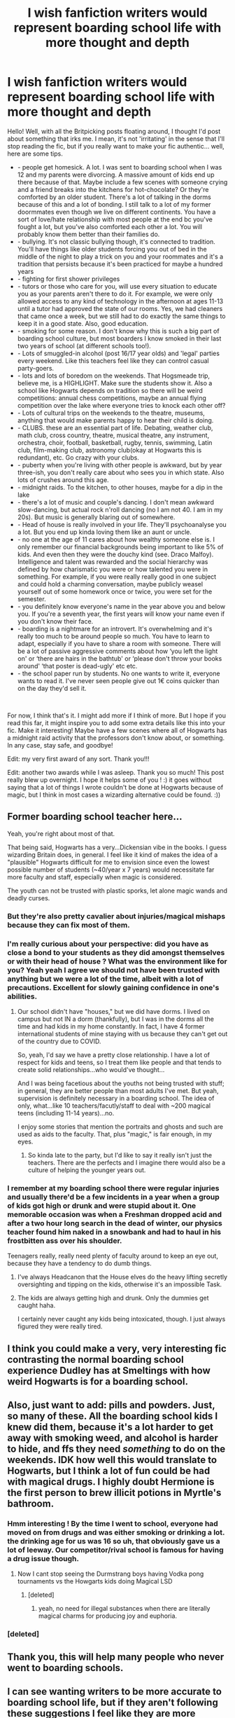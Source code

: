 #+TITLE: I wish fanfiction writers would represent boarding school life with more thought and depth

* I wish fanfiction writers would represent boarding school life with more thought and depth
:PROPERTIES:
:Author: S_pline
:Score: 1012
:DateUnix: 1593385003.0
:DateShort: 2020-Jun-29
:FlairText: Discussion
:END:
Hello! Well, with all the Britpicking posts floating around, I thought I'd post about something that irks me. I mean, it's not 'irritating' in the sense that I'll stop reading the fic, but if you really want to make your fic authentic... well, here are some tips.

- - people get homesick. A lot. I was sent to boarding school when I was 12 and my parents were divorcing. A massive amount of kids end up there because of that. Maybe include a few scenes with someone crying and a friend breaks into the kitchens for hot-chocolate? Or they're comforted by an older student. There's a lot of talking in the dorms because of this and a lot of bonding. I still talk to a lot of my former doormmates even though we live on different continents. You have a sort of love/hate relationship with most people at the end bc you've fought a lot, but you've also comforted each other a lot. You will probably know them better than their families do.
- - bullying. It's not classic bullying though, it's connected to tradition. You'll have things like older students forcing you out of bed in the middle of the night to play a trick on you and your roommates and it's a tradition that persists because it's been practiced for maybe a hundred years
- - fighting for first shower privileges
- - tutors or those who care for you, will use every situation to educate you as your parents aren't there to do it. For example, we were only allowed access to any kind of technology in the afternoon at ages 11-13 until a tutor had approved the state of our rooms. Yes, we had cleaners that came once a week, but we still had to do exactly the same things to keep it in a good state. Also, good education.
- - smoking for some reason. I don't know why this is such a big part of boarding school culture, but most boarders I know smoked in their last two years of school (at different schools too!).
- - Lots of smuggled-in alcohol (post 16/17 year olds) and 'legal' parties every weekend. Like this teachers feel like they can control casual party-goers.
- - lots and lots of boredom on the weekends. That Hogsmeade trip, believe me, is a HIGHLIGHT. Make sure the students show it. Also a school like Hogwarts depends on tradition so there will be weird competitions: annual chess competitions, maybe an annual flying competition over the lake where everyone tries to knock each other off?
- - Lots of cultural trips on the weekends to the theatre, museums, anything that would make parents happy to hear their child is doing.
- - CLUBS. these are an essential part of life. Debating, weather club, math club, cross country, theatre, musical theatre, any instrument, orchestra, choir, football, basketball, rugby, tennis, swimming, Latin club, film-making club, astronomy club(okay at Hogwarts this is redundant), etc. Go crazy with your clubs.
- - puberty when you're living with other people is awkward, but by year three-ish, you don't really care about who sees you in which state. Also lots of crushes around this age.
- - midnight raids. To the kitchen, to other houses, maybe for a dip in the lake
- - there's a lot of music and couple's dancing. I don't mean awkward slow-dancing, but actual rock n'roll dancing (no I am not 40. I am in my 20s). But music is generally blaring out of somewhere.
- - Head of house is really involved in your life. They'll psychoanalyse you a lot. But you end up kinda loving them like an aunt or uncle.
- - no one at the age of 11 cares about how wealthy someone else is. I only remember our financial backgrounds being important to like 5% of kids. And even then they were the douchy kind (see. Draco Malfoy). Intelligence and talent was rewarded and the social hierarchy was defined by how charismatic you were or how talented you were in something. For example, if you were really really good in one subject and could hold a charming conversation, maybe publicly weasel yourself out of some homework once or twice, you were set for the semester.
- - you definitely know everyone's name in the year above you and below you. If you're a seventh year, the first years will know your name even if you don't know their face.
- - boarding is a nightmare for an introvert. It's overwhelming and it's really too much to be around people so much. You have to learn to adapt, especially if you have to share a room with someone. There will be a lot of passive aggressive comments about how ‘you left the light on' or ‘there are hairs in the bathtub' or ‘please don't throw your books around' ‘that poster is dead-ugly' etc etc.
- - the school paper run by students. No one wants to write it, everyone wants to read it. I've never seen people give out 1€ coins quicker than on the day they'd sell it.

​

For now, I think that's it. I might add more if I think of more. But I hope if you read this far, it might inspire you to add some extra details like this into your fic. Make it interesting! Maybe have a few scenes where all of Hogwarts has a midnight raid activity that the professors don't know about, or something. In any case, stay safe, and goodbye!

Edit: my very first award of any sort. Thank you!!!

Edit: another two awards while I was asleep. Thank you so much! This post really blew up overnight. I hope it helps some of you ! :) it goes without saying that a lot of things I wrote couldn't be done at Hogwarts because of magic, but I think in most cases a wizarding alternative could be found. :))


** Former boarding school teacher here...

Yeah, you're right about most of that.

That being said, Hogwarts has a very...Dickensian vibe in the books. I guess wizarding Britain does, in general. I feel like it kind of makes the idea of a "plausible" Hogwarts difficult for me to envision since even the lowest possible number of students (~40/year x 7 years) would necessitate far more faculty and staff, especially when magic is considered.

The youth can not be trusted with plastic sporks, let alone magic wands and deadly curses.
:PROPERTIES:
:Author: Meandering_Fox
:Score: 337
:DateUnix: 1593394085.0
:DateShort: 2020-Jun-29
:END:

*** But they're also pretty cavalier about injuries/magical mishaps because they can fix most of them.
:PROPERTIES:
:Author: ashez2ashes
:Score: 128
:DateUnix: 1593398517.0
:DateShort: 2020-Jun-29
:END:


*** I'm really curious about your perspective: did you have as close a bond to your students as they did amongst themselves or with their head of house ? What was the environment like for you? Yeah yeah I agree we should not have been trusted with anything but we were a lot of the time, albeit with a lot of precautions. Excellent for slowly gaining confidence in one's abilities.
:PROPERTIES:
:Author: S_pline
:Score: 64
:DateUnix: 1593415550.0
:DateShort: 2020-Jun-29
:END:

**** Our school didn't have "houses," but we did have dorms. I lived on campus but not IN a dorm (thankfully), but I was in the dorms all the time and had kids in my home constantly. In fact, I have 4 former international students of mine staying with us because they can't get out of the country due to COVID.

So, yeah, I'd say we have a pretty close relationship. I have a lot of respect for kids and teens, so I treat them like people and that tends to create solid relationships...who would've thought...

And I was being facetious about the youths not being trusted with stuff; in general, they are better people than most adults I've met. But yeah, supervision is definitely necessary in a boarding school. The idea of only, what...like 10 teachers/facutly/staff to deal with ~200 magical teens (including 11-14 years)...no.

I enjoy some stories that mention the portraits and ghosts and such are used as aids to the faculty. That, plus "magic," is fair enough, in my eyes.
:PROPERTIES:
:Author: Meandering_Fox
:Score: 51
:DateUnix: 1593443328.0
:DateShort: 2020-Jun-29
:END:

***** So kinda late to the party, but I'd like to say it really isn't just the teachers. There are the perfects and I imagine there would also be a culture of helping the younger years out.
:PROPERTIES:
:Author: HellWalker1
:Score: 3
:DateUnix: 1596071082.0
:DateShort: 2020-Jul-30
:END:


*** I remember at my boarding school there were regular injuries and usually there'd be a few incidents in a year when a group of kids got high or drunk and were stupid about it. One memorable occasion was when a Freshman dropped acid and after a two hour long search in the dead of winter, our physics teacher found him naked in a snowbank and had to haul in his frostbitten ass over his shoulder.

Teenagers really, really need plenty of faculty around to keep an eye out, because they have a tendency to do dumb things.
:PROPERTIES:
:Author: SecretlyFBI
:Score: 49
:DateUnix: 1593416893.0
:DateShort: 2020-Jun-29
:END:

**** I've always Headcanon that the House elves do the heavy lifting secretly oversighting and tipping on the kids, otherwise it's an impossible Task.
:PROPERTIES:
:Author: Ich_bin_du88
:Score: 36
:DateUnix: 1593432998.0
:DateShort: 2020-Jun-29
:END:


**** The kids are always getting high and drunk. Only the dummies get caught haha.

I certainly never caught any kids being intoxicated, though. I just always figured they were really tired.
:PROPERTIES:
:Author: Meandering_Fox
:Score: 9
:DateUnix: 1593443581.0
:DateShort: 2020-Jun-29
:END:


** I think you could make a very, very interesting fic contrasting the normal boarding school experience Dudley has at Smeltings with how weird Hogwarts is for a boarding school.
:PROPERTIES:
:Author: datcatburd
:Score: 117
:DateUnix: 1593400367.0
:DateShort: 2020-Jun-29
:END:


** Also, just want to add: pills and powders. Just, so many of these. All the boarding school kids I knew did them, because it's a lot harder to get away with smoking weed, and alcohol is harder to hide, and ffs they need /something/ to do on the weekends. IDK how well this would translate to Hogwarts, but I think a lot of fun could be had with magical drugs. I highly doubt Hermione is the first person to brew illicit potions in Myrtle's bathroom.
:PROPERTIES:
:Author: yazzledore
:Score: 53
:DateUnix: 1593403669.0
:DateShort: 2020-Jun-29
:END:

*** Hmm interesting ! By the time I went to school, everyone had moved on from drugs and was either smoking or drinking a lot. the drinking age for us was 16 so uh, that obviously gave us a lot of leeway. Our competitor/rival school is famous for having a drug issue though.
:PROPERTIES:
:Author: S_pline
:Score: 28
:DateUnix: 1593414510.0
:DateShort: 2020-Jun-29
:END:

**** Now I cant stop seeing the Durmstrang boys having Vodka pong tournaments vs the Howgarts kids doing Magical LSD
:PROPERTIES:
:Author: Ich_bin_du88
:Score: 29
:DateUnix: 1593433346.0
:DateShort: 2020-Jun-29
:END:

***** [deleted]
:PROPERTIES:
:Score: 25
:DateUnix: 1593453852.0
:DateShort: 2020-Jun-29
:END:

****** yeah, no need for illegal substances when there are literally magical charms for producing joy and euphoria.
:PROPERTIES:
:Author: smellinawin
:Score: 16
:DateUnix: 1593471600.0
:DateShort: 2020-Jun-30
:END:


*** [deleted]
:PROPERTIES:
:Score: 1
:DateUnix: 1600578857.0
:DateShort: 2020-Sep-20
:END:


** Thank you, this will help many people who never went to boarding schools.
:PROPERTIES:
:Author: Jorge_Yotsune
:Score: 99
:DateUnix: 1593386037.0
:DateShort: 2020-Jun-29
:END:


** I can see wanting writers to be more accurate to boarding school life, but if they aren't following these suggestions I feel like they are more closely following canon. There aren't any clubs really mentioned except the 2nd year dueling club, SPEW and the DA. When the dueling club started it was a fairly big deal and then never mentioned again. If i read a story with lots of clubs I'm immediately aware this is a change from canon.

I do wish there was more about homesickness from say Hermione's POV as an only child she was likely doted on. Then she spends most of her vacations and Christmas breaks with the Weasley's. Always stuck me as odd.

These are great suggestions for someone to make a different Hogwarts experience! I am not a writer, but I'm sure this will help some people who are.
:PROPERTIES:
:Author: sherahero
:Score: 34
:DateUnix: 1593402785.0
:DateShort: 2020-Jun-29
:END:

*** there were definitely a lot more clubs than those, otherwise it would not have been such a big deal that umbridge disbanded all the clubs in ootp. gobstones club and charms club are explicitly mentioned in that book. angelina says that she chose ron to be keeper for the gryffindor team over a girl who was involved in lots of clubs, as she wasn't sure about her availability. it is canon, mentioned in the books several times, that hogwarts had many student clubs and societies, harry was just not involved in any of them other than dueling club, the DA, SPEW, and the slug club, so we don't know anything about them. i think it is probably logical to assume that transfiguration club, potions club, etc exist considering charms club exists; these or any other club that a fic writer may invent could have logically existed at hogwarts at that time, there is evidence, so they would not be straying too far from canon by going into a little more detail about clubs
:PROPERTIES:
:Author: ella-asdfghjkl
:Score: 41
:DateUnix: 1593415619.0
:DateShort: 2020-Jun-29
:END:

**** It might be canon but didn't Flitwick run a choir? There's quite a lot of clubs and also not a lot of students. As always, Rowling's numbers are rather off.
:PROPERTIES:
:Author: SnowingSilently
:Score: 21
:DateUnix: 1593421039.0
:DateShort: 2020-Jun-29
:END:

***** The choir was only in the films
:PROPERTIES:
:Author: shaun056
:Score: 13
:DateUnix: 1593427467.0
:DateShort: 2020-Jun-29
:END:


*** There was the [[https://harrypotter.fandom.com/wiki/Hogwarts_Gobstone_Club][gobstone club,]] and the [[https://harrypotter.fandom.com/wiki/Charms_Club][charms club]].
:PROPERTIES:
:Author: SiSkEr
:Score: 11
:DateUnix: 1593414496.0
:DateShort: 2020-Jun-29
:END:


*** I've read several fics where Hermione's parents were somewhat distant and cold, explaining that she saw schoolwork & later boarding school as an escape from having to spend time with them. Certainly explains why she never even mentions them in passing after book 1 (e.g. "that reminds me of my dad's XYZ...").
:PROPERTIES:
:Author: 360Saturn
:Score: 12
:DateUnix: 1593427512.0
:DateShort: 2020-Jun-29
:END:


** Thanks for this! One question: are the house heads usually also teachers, or is that their full time position?
:PROPERTIES:
:Author: kalondev
:Score: 21
:DateUnix: 1593393522.0
:DateShort: 2020-Jun-29
:END:

*** House heads had a full time position ! They were responsible for our private development. They would send our parents monthly updates on how we were doing and make sure we're keeping up with hygiene and feeling at home. Like this the boarding element and school life were separated.
:PROPERTIES:
:Author: S_pline
:Score: 27
:DateUnix: 1593414265.0
:DateShort: 2020-Jun-29
:END:

**** Do they also act as counselors? I'm trying to imagine how McGonagall would psychoanalyze her students, especially someone secretive like Harry, who would rather deal with his problems himself (or at least with his best friends) than tell an adult about it. My school never had any counselors, so I couldn't imagine any kid being brave enough to come to a teacher for personal problems.
:PROPERTIES:
:Author: nefrmt
:Score: 11
:DateUnix: 1593432766.0
:DateShort: 2020-Jun-29
:END:

***** Okay so the first councillors were always dormmates, before friends. Second choice councillors were usually the heads of house (Hahahaha imagine a Slytherin coming to Snape with unrequited love issues) and if the situation was very extreme you could go to the school psychiatrist who had a vow of confidence. Or you could do confession (Catholic school for us so a few teachers were priests or nuns). I went to the school psychiatrist a few times because he was a genuinely kind person (think Lupin, but just at peace and comfortable in his own skin, a true priest) and he could help in some problems with friends or teachers. Last I heard, the Catholic Church moved him to his own church (Jesuit priests tend to move around every 7-10 years)
:PROPERTIES:
:Author: S_pline
:Score: 21
:DateUnix: 1593433850.0
:DateShort: 2020-Jun-29
:END:


*** Not OP but also went to boarding school - for us they were all teachers first and foremost. Some lived on form with their families and their partners participated as “dorm parents” (as we called them) while others served as resources for each year's class presidents or chaperones for the class. And we had advisors as well
:PROPERTIES:
:Author: RaxaHuracan
:Score: 15
:DateUnix: 1593405706.0
:DateShort: 2020-Jun-29
:END:


*** At my boarding school we had a dedicated social worker and a teacher taking care of us (per flat of eight students).
:PROPERTIES:
:Author: Mogon_
:Score: 5
:DateUnix: 1593440223.0
:DateShort: 2020-Jun-29
:END:


** I mean it's kinda accepted in the fandom that Hogwarts is on its last legs. I can see a lot of this working for Marauder era fics but by Harry's time so much death has happened that this is gone.

Not enough people who know to pass on the traditions, not enough kids to fight for shower space, not enough teachers for them to have time for the kids. The homesickness and smoking are probably still there. Of course from Harry's POV we don't see homesickness because he doesn't get it.
:PROPERTIES:
:Author: suikofan80
:Score: 99
:DateUnix: 1593398192.0
:DateShort: 2020-Jun-29
:END:


** I love Marauders and Tom Riddle era fics that take a more... normal look at Hogwarts.

A boarding school (especially one that old) is going to have unique traditions, clubs, holidays etc. After all the death it's seen, it's kind of cannon that this has vanished.

You're telling me Gryffindor, 'daring nerve and chivalry' Jock Paradise™, didn't some kind of 'test of courage' for first years? You're telling me Slytherin and Gryffindor, back when they were innocent rivals rather than at literal war with each other (Draco Malfoy's aunt tortured one of his classmates' parents into /insanity/, and that was /commonplace/) didn't have a 'secret' annual duel off?
:PROPERTIES:
:Score: 20
:DateUnix: 1593431024.0
:DateShort: 2020-Jun-29
:END:

*** Exactly ! I really love when writers add the odd detail like that ! That's exactly what I meant with this post.
:PROPERTIES:
:Author: S_pline
:Score: 12
:DateUnix: 1593433159.0
:DateShort: 2020-Jun-29
:END:


** Exceptionally good post.

I'd take some issue with the idea that nobody cares how wealthy you are. I think it's true of most schools early on but there comes a time when the poor kid is looked down on because they can't afford the latest stuff, and sometimes the rich kid will get extra cool points because they have all the nice gear. Certainly happened a bit at my (part-boarding) grammar school.

Apart from that though, I agree wholeheartedly with what you wrote. JKR hints at some of it: there are certainly clubs for instance, but there's nothing like the depth you describe.

Thanks for a great post.
:PROPERTIES:
:Author: rpeh
:Score: 19
:DateUnix: 1593412269.0
:DateShort: 2020-Jun-29
:END:


** A few nitpicks.

#+begin_quote
  fighting for first shower privileges
#+end_quote

That won't be an issue in a magical castle though.

#+begin_quote
  Lots of cultural trips on the weekends to the theatre, museums, anything that would make parents happy to hear their child is doing.
#+end_quote

Given that the canonical population of magical Britain is only 5000, there won't be much to see. Most villages with that population would count themselves lucky if they have a supermarket.

Like, you could visit the DoM, Hogsmeade weekends are a thing already, most people know Diagon Alley, but outside of that... Stonehenge... maybe?

#+begin_quote
  no one at the age of 11 cares about how wealthy someone else is. I only remember our financial backgrounds being important to like 5% of kids
#+end_quote

They would care about having or not having status objects though. Nike Airs, the latest Smartphone and so on IRL, brooms in the HP universe.

#+begin_quote
  midnight raids
#+end_quote

We saw how that ended in the first book.
:PROPERTIES:
:Author: Hellstrike
:Score: 93
:DateUnix: 1593391974.0
:DateShort: 2020-Jun-29
:END:

*** u/LadySmuag:
#+begin_quote
  Like, you could visit the DoM, Hogsmeade weekends are a thing already, most people know Diagon Alley, but outside of that... Stonehenge... maybe?
#+end_quote

Could be things like visiting a preserve (thinking of the dragon preserve in Romania, but there's probably one for some kind of creature in Great Britain) or touring the magical printing press of the Daily Prophet. Seeing stage performances put on or maybe some kind of classical music that is culturally important to wizards. There's historical sites associated with King Arthur, and since Merlin existed canonically they would probably consider those important to wizards too.

It would be really cool to write about something like Kew Gardens, but the magical version- or maybe its the same as the muggle garden but there's hidden magical areas among the muggle displays? Sort of like how Diagon Alley is hidden in London, they could have a magical garden hidden in a muggle one.
:PROPERTIES:
:Author: LadySmuag
:Score: 84
:DateUnix: 1593392980.0
:DateShort: 2020-Jun-29
:END:

**** Godric's Hollow site.

If you go a bit AU, there's week-end where Hogwarts students visit historical scene where Voldemort ended.

In 3rd year, while Lupin's here. And he end up supporting Harry throught it. Or fightng to dispense Harry from the trip, and be "I take the kid for the week-end myself. We'll work on the Patronus".
:PROPERTIES:
:Author: Marawal
:Score: 24
:DateUnix: 1593413204.0
:DateShort: 2020-Jun-29
:END:

***** u/LadySmuag:
#+begin_quote
  If you go a bit AU, there's week-end where Hogwarts students visit historical scene where Voldemort ended.
#+end_quote

Oh, Harry would /hate/ that! I'd love to read his classmates reactions to everything, and him trying to downplay his fame lol.

Do we know where the final battle between Albus and Gellert took place? That could be a great trip too, with Dumbledore himself to tell the story of a Dark Lord's downfall.
:PROPERTIES:
:Author: LadySmuag
:Score: 11
:DateUnix: 1593446302.0
:DateShort: 2020-Jun-29
:END:


*** I thought canonically there were between 10000 to 20000 magicals in the UK?
:PROPERTIES:
:Author: Kellar21
:Score: 21
:DateUnix: 1593392882.0
:DateShort: 2020-Jun-29
:END:

**** We know that there are 8 gryffindors in Harry's year (Harry, Ron, Neville, Dean, Seamus, Hermione, Pavarti, and Lavender). We also know there are 9 Slytherins (Draco, Crabbe, Goyle, Blaize, Nott, Pansy, Daphne, Tracy, Millicent).

Lets be a tad generous and assume 10 people per house per year, so 40 students per year. If we assume all British magicals go to Hogwarts, that means 40 witches/wizards are born each year.

Now, it does seem like magicals have longer lifespans (see Dumbledore), so lets assume everyone lives to 100 (this obviously isn't the case, the first war was described as taking a massive toll). That's still only 4000 people in the entire British wizarding world (not counting squibs and non-human beings, of course, but for the most part they seem to stick to themselves).

It is fair to say that the scope of what we see in the wizarding world does not match a total population of only 4000. My headcannon is that wizarding birthrates are falling and anemic, making the wizarding world disproportionately old (and therefore conservative) and larger in population than the number of school age children there are would suggest.

In a healthy society, large majority of people will have siblings. Replacement is 2 children per family. In a hypothetical world where a third of people had three children, a third had 2 children, and a third have one child, only one sixth of children born would be an only child. It certainly /seems/ like the wizarding world has a disproportionately large number of only children. But its difficult to tell if this is the case simply because we don't know if most students we encounter don't have siblings, or they do and its just not mentioned.
:PROPERTIES:
:Author: icefire9
:Score: 41
:DateUnix: 1593398083.0
:DateShort: 2020-Jun-29
:END:

***** I really feel like Harry's year and those around him aren't the norm since there was a war going on.
:PROPERTIES:
:Author: ashez2ashes
:Score: 69
:DateUnix: 1593398961.0
:DateShort: 2020-Jun-29
:END:

****** Yeah, its possible there was just an anemic birthrate during the first war and a baby boom when Voldemort got iced. The classic parallel would be the [[https://en.wikipedia.org/wiki/Baby_boom#/media/File:US_Birth_Rates.svg][US baby boom]]- where the birth rate increased by about 30% compared to the WWII/Depression era- that's not going to be enough to bridge the gap, we'd need it to more like double.

The USSR saw a drop in fertility at about [[https://www.statista.com/statistics/1033851/fertility-rate-russia-1840-2020/][that intensity following WWII]], but with no rebound. The demographic repercussions of which are still impacting Russia and stalling its population growth.
:PROPERTIES:
:Author: icefire9
:Score: 35
:DateUnix: 1593399162.0
:DateShort: 2020-Jun-29
:END:


****** Yep me too. Because Harry's year has potions and care of magical creatures with the Slytherins and Herbology with the Hufflepuffs. Rest are only Gryffindors. So only 8 students per class seems a bit absurd. There must be more right?
:PROPERTIES:
:Score: 12
:DateUnix: 1593413567.0
:DateShort: 2020-Jun-29
:END:


****** On the other hand, practical classes with only one instructor are already pretty full with 20 students - Not to mention how things like the quidditch stands, potions classroom, the dormitories and the great hall are always packed, despite Hogwarts running at supposed lower-than-half capacity.

/shrug/
:PROPERTIES:
:Author: jazzjazzmine
:Score: 10
:DateUnix: 1593418912.0
:DateShort: 2020-Jun-29
:END:

******* Maybe the rooms adjust for how many kids are in there?
:PROPERTIES:
:Author: ashez2ashes
:Score: 3
:DateUnix: 1593445861.0
:DateShort: 2020-Jun-29
:END:

******** I guess it would be technically possible, but that feels too optimized and convenient. Hogwarts already has an /absurd/ number of rooms compared to it's current student body - At least seven floors and dungeons with only a dozen rooms actually in use. So magically reducing the 'clutter' of unused space should the school be relatively empty can't have been a priority.

We also know the Great Hall doesn't adjust over the christmas break, I remember them pushing tables to the walls and setting up a new, small one for the staff and the few students, and we know freshly sorted students pick their places wherever there is room with no mention of anything growing for them.

I feel like that's just one of those things Hatsune Miku didn't plan out in detail when she wrote the books. If there is only one school it /has to/ grow and shrink with the population, if the population isn't stable for 1000 years.. which it probably wasn't.

Are there any references to a different classroom size in the smaller newt classes? I can't really remember.
:PROPERTIES:
:Author: jazzjazzmine
:Score: 8
:DateUnix: 1593458810.0
:DateShort: 2020-Jun-29
:END:

********* Potentially, the staff use a rotation of rooms, but the room used is fixed for the entire Hogwarts career?

It seems more likely that the birth rate would have been affected for most years at Hogwarts though - Voldemort put the curse on Hogwarts in around 1959, so it seems likely that somewhere between 1960 and early 1970s his rise to power took place.

So, it seems to me that between would-be parents, entire families murdered and muggle born parents pulling their children out of school - there should be a decreased number of children reaching Hogwarts age both sides of Harry joining the war. If I was to take a guess, I would say that Bill's year should have been larger than Harry's.

On the other hand, we know that not all British children (plus at least some Northern Irish/Irish students) Hogwarts. How many, we can't be sure.
:PROPERTIES:
:Author: Luna-shovegood
:Score: 2
:DateUnix: 1593643056.0
:DateShort: 2020-Jul-02
:END:


****** Wars don't depress the birth rate that much. In real world Britain in WW2, for example, the birth-rate *went up* despite so many men in their prime breeding years being away from home for so much of the time.

1935: 711,426 live births

1936: 720,129

1937: 723,779

1938: 735,573

1939: 726,632 ("phony war" starts in September)

1940: 701,875

1941: 695,726

1942: 771,851

1943: 810,524

1944: 878,298

1945: 795,868 (war ends in May in Europe)

Note that 1940 and 41, the peak years of German bombing of British cities, are markedly low, but even then the drop from 1939 to 40 is only about 3%. Comparing with Germany, where there was far more devastation, is tricky, as the birth rate was artificially inflated by pre-war Nazi policies, but even there the fertility rate only dropped by about 12% from 1940 to 45.
:PROPERTIES:
:Author: HiddenAltAccount
:Score: 5
:DateUnix: 1593453218.0
:DateShort: 2020-Jun-29
:END:


***** I also have this headcanon and find support for it in the text based on the number of empty classrooms that are always around, the mention of a "Charms corridor," and another mention of a "Transfiguration department." What I gather from this is that Hogwarts used to have many more students, necessitating the use of more classrooms (enough to occupy a whole corridor for Charms instead of just a classroom and office), and more professors to accommodate them (a whole Transfiguration department).

Since we have evidence that around the 50s-60s there is only one professor per subject (Dumbledore is /the/ Transfiguration professor, etc), populations must have been in decline for at least a generation or two. Thus, it can't just be due to Grindelwald's/Voldemort's wars, as is often posited (though I'm sure that helped). It's probably due to some Pureblood bullshit, but it's fun when people play with this idea in stories.
:PROPERTIES:
:Author: yazzledore
:Score: 49
:DateUnix: 1593402689.0
:DateShort: 2020-Jun-29
:END:

****** I'm playing with the idea in my story that the two wars severely cut down wizarding ranks and once upon a time there were so many wizards that they weren't always educated in magic because it was kind of common. So the amount of magic you had defined whether it was worth it to pay for a magical education. I mean, granted in this story Harry jumps back to the late 19th century. But I still find the premise interesting.
:PROPERTIES:
:Author: S_pline
:Score: 12
:DateUnix: 1593415767.0
:DateShort: 2020-Jun-29
:END:

******* There was also likely a huge diaspora of students at the end of the British Empire as well as the establishment of colonial schools. As well the movement of muggleborns and half bloods out of Britain kind of like after Kristallnacht in Germany.
:PROPERTIES:
:Author: ArkonWarlock
:Score: 11
:DateUnix: 1593426702.0
:DateShort: 2020-Jun-29
:END:

******** I don't know that the muggle empire building would have had much of an impact on the mgical cultures associated with those countries. There could have been some empire building going on in the magical world, but I don't think it would have necessarily overlapped with what was happening in the muggle world.
:PROPERTIES:
:Author: VanillaJester
:Score: 1
:DateUnix: 1593436390.0
:DateShort: 2020-Jun-29
:END:

********* Padma and Parvati are Indian supposedly pure bloods. Dean Thomas and Lee Jordan are of African descent and therefore likely second or third generation immigrants from the Caribbean based on the names. Su Li and Cho Chang are Chinese and with the easier immigration probably from Hong Kong.

It's been a long and storied history of the Commonwealth sending it's children to be taught in British schools' in order for higher qualifications.

Magical empire or not the political supremacy of Britain over those regions would inevitably lead to immigration if only from muggleborns.

And when the various nations became independent there would be less of a impetus for that move.

wizarding Britain simply having no connection whatsoever with the colonies despite the large British migrations to them is frankly unlikely.
:PROPERTIES:
:Author: ArkonWarlock
:Score: 15
:DateUnix: 1593441516.0
:DateShort: 2020-Jun-29
:END:


******* Yeah, I like to work with WW1 and WW2 having had huge population decreases for the British and French magical world, because while they can hide easily, bombs don't care about Muggle-repelling wards. Add Grindelwald on top of that, and a lot of hard to replace families likely died out.
:PROPERTIES:
:Author: datcatburd
:Score: 5
:DateUnix: 1593434829.0
:DateShort: 2020-Jun-29
:END:

******** Also consider the general ignorance witches and wizards have the muggle world. In universe you have to wonder how many died simply because they didn't know a war was going on and got blindsided by a bombing or an invasion in WWI or II. Sure they have magic, but if they get startled and leave their wands behind or drop them in a panic they're pretty helpless.

Imagine a little wizarding family that's been blending in with a French village that falls under Nazi control and some SS officer realizes they don't have any kind of records or paperwork.

Muggle epidemics as well. We don't have a lot of canon information about wizarding immune systems but surely things like the 1918 influenza outbreak took a toll as well.
:PROPERTIES:
:Author: HailMahi
:Score: 7
:DateUnix: 1593443918.0
:DateShort: 2020-Jun-29
:END:


***** I always thought there were just a lot more people in their years and JK just chose not to name them.

She did say at one point that Hogwarts has 1000 students on average at any one time.
:PROPERTIES:
:Author: Kellar21
:Score: 26
:DateUnix: 1593398187.0
:DateShort: 2020-Jun-29
:END:

****** This is why I only used the Gryfindor and Slytherin Houses as a baseline. What are the chances that any Gryffindors in Harry's year slipped through the cracks? This applies to a lesser extent to the Slytherins, but of all the houses they probably have the next best coverage.
:PROPERTIES:
:Author: icefire9
:Score: 14
:DateUnix: 1593398811.0
:DateShort: 2020-Jun-29
:END:


****** That makes zero sense to only have one teacher for each subject though. I don't believe there would be more teachers since they all sit at the head table and Snape is known as the potions teacher, McGonagall is transfiguration, there's a new DADA teacher each year etc. I couldn't imagine trying to reach 1000 kids potions or DADA and then grading and everything. I sometimes wish JK Rowking just stopped talking about the HP universe after she wrote the books lol she confuses me with all her additions to the universe.

I feel it's much more believable that Hogwarts might be the best or most expensive school and there are other unnamed cheaper schools in the UK.
:PROPERTIES:
:Author: sherahero
:Score: 19
:DateUnix: 1593402273.0
:DateShort: 2020-Jun-29
:END:

******* My headcanon is that in most of the world you're basically taught by a family member or someone within your community or town. Afterwards you can choose to take your owls or newts if you need the certification

Hogwarts is prestigious and teaches a more “complete” education
:PROPERTIES:
:Author: gagasfsf
:Score: 23
:DateUnix: 1593405811.0
:DateShort: 2020-Jun-29
:END:


******* u/Kellar21:
#+begin_quote
  I feel it's much more believable that Hogwarts might be the best or most expensive school and there are other unnamed cheaper schools in the UK.
#+end_quote

It's what I choose to believe. But we never hear about those, since it seems everyone who matters went to Hogwarts.

I think having a 1000 students would be abit hard, since you only have 4 houses so 250 per house(IF they are marginally equal) and then 36 per year, so most classes have on average 70 students, which is a college class size. Still too big for supervising children doing dangerous stuff.

I think 500-700 is more manageable with 125-175 per house, with 18-25 per year and then we have 36-50 per class, MUCH more manageable, if a bit hard logistically, but then, /magic/ (Maybe they have magical ways of grading essays, or make their exams mostly multiple choice that can be corrected and graded automagically).

And with this and if every kid goes Hogwarts, ignoring those that go abroad, and applying UK demographics of kids 10-17 being around 10-12% of the population, we have something like 5000-7000 magicals in Britain.

Which makes me think Ilvermorny if it's the only one, must be HUGE.
:PROPERTIES:
:Author: Kellar21
:Score: 15
:DateUnix: 1593402856.0
:DateShort: 2020-Jun-29
:END:

******** u/mikefromcanmore:
#+begin_quote
  Maybe they have magical ways of grading essays, or make their exams mostly multiple choice that can be corrected and graded automagically
#+end_quote

Apparently Binns grades the history homework somehow, so this seems plausible. I would expect something like series of charms to compare two pieces of parchment; so they can have their own teacher master copy, which would normally be graded O+ and is like 2-3 times the required length which includes everything on the assigned topic, then it can be compared to the students, and maybe highlights whats there and what isn't. That or something like those cheating quills they outlaw for exams, they just mark down what is or isn't written down.
:PROPERTIES:
:Author: mikefromcanmore
:Score: 3
:DateUnix: 1593437275.0
:DateShort: 2020-Jun-29
:END:


******* It makes no sense even for the heads of house alone.

One Head, plus what, six prefects, to handle 250 kids if we assume an even distribution of 1000 students?
:PROPERTIES:
:Author: datcatburd
:Score: 3
:DateUnix: 1593434975.0
:DateShort: 2020-Jun-29
:END:


****** The problem with this is that it doesn't really make sense that none of the students were ever really named or mentioned as existing in the books. That seems like something Rowling said outside the books to try to fix the population issue.
:PROPERTIES:
:Author: onlytoask
:Score: 12
:DateUnix: 1593401500.0
:DateShort: 2020-Jun-29
:END:

******* Again, this is more JK's fault, you know how she is with worldbuilding, this was supposed to be a children's book, and demography wasn't entered until later.

It's logical to assume we only know of a few students. She wrote some 50 names for PS, but it could be many more if she is the be believed, the books don't even mention all the sortings, and bring people in and out, people like Sally Ann and Su Li.

I think it's far easier to assume a logical population, estimate student numbers from logic, and then we go on from there. JK always, always said she wasn't good with numbers, it's not fair to fanfic authors to hold stuff against them that not even the author held against herself when writing her work.

I hate how some people like throwing canon in the face of HP fanfic authors like it's a game, this isn't LOTR or Chronicles of Ice and Fire where the authors had/have for the great majority of their work, supreme internal consistency to the point people can write essays about it and have to keep spreadsheets to follow stuff.

HP is inconsistent as hell and nitpicking stuff that's not important doesn't help anyone, what if the guy wants there to be 20k wizards? What would that change if "it's not canon"? If we go by demographics AND assume Hogwarts is the only magical school in Britain AND wizards follow basic demographics then with 1000 kids between 11-17 there should be around 9-12k wizards total, but who is going to care about that?
:PROPERTIES:
:Author: Kellar21
:Score: 41
:DateUnix: 1593402064.0
:DateShort: 2020-Jun-29
:END:

******** Exactly. Rowling writes a magical country the size of a very small town, then creates institutions of a country: large Ministry bureaucracy, multiple newspapers and magazines, very wealthy families, large markets for things like brooms, etc. None of that fits with a 10,000 population in a country. I guess hundreds of students and dozens of teachers would get confusing for twelve year old readers.
:PROPERTIES:
:Author: Redditforgoit
:Score: 14
:DateUnix: 1593430643.0
:DateShort: 2020-Jun-29
:END:


******* u/HiddenAltAccount:
#+begin_quote
  The problem with this is that it doesn't really make sense that none of the students were ever really named or mentioned as existing in the books.
#+end_quote

"Chekhov's Gun" requires that they not be named if they have no bearing on the plot! That's the principle that nothing unnecessary to the story is included.
:PROPERTIES:
:Author: HiddenAltAccount
:Score: 4
:DateUnix: 1593455085.0
:DateShort: 2020-Jun-29
:END:

******** u/onlytoask:
#+begin_quote
  That's the principle that nothing unnecessary to the story is included.
#+end_quote

Necessary to the plot and necessary to the work as a whole are not the same things. It's necessary when introducing a setting to establish it and flesh it out so your readers understand where they are.

#+begin_quote
  "Chekhov's Gun" requires
#+end_quote

You say that like you think it's a law.
:PROPERTIES:
:Author: onlytoask
:Score: 2
:DateUnix: 1593458082.0
:DateShort: 2020-Jun-29
:END:


***** You can do this kind of analysis on many, many things in the HP universe and find that something doesn't add up. For a fun time, try compiling a list of prices for goods from the books and then figure out the purchasing power of the Galleon based on those numbers. Either it's so low that Ollivander can't possibly gross more than a few thousand GBP a year, or so high that a drink at the Three Broomsticks is a luxury reserved for the very wealthy. JKR has said that she's ‘rubbish at maths', and a close look tends to reveal that she often wasn't thinking about maths at all when she wrote the books.
:PROPERTIES:
:Author: TBFCabbage
:Score: 10
:DateUnix: 1593446244.0
:DateShort: 2020-Jun-29
:END:


***** Maybe Harry has a smaller year because Voldemort went around culling loads of possible prophecy children before he got specific. Also, Rowling also said she always imagined around a thousand hogwarts students but she's just shite at maths.
:PROPERTIES:
:Author: TheSpicyTriangle
:Score: 5
:DateUnix: 1593442367.0
:DateShort: 2020-Jun-29
:END:


***** Don't forget muggleborns and half-bloods!
:PROPERTIES:
:Author: Shacco
:Score: 3
:DateUnix: 1593419589.0
:DateShort: 2020-Jun-29
:END:


***** Jk said she always imagined a thousand students, but she is absolute shite at maths.
:PROPERTIES:
:Author: TheSpicyTriangle
:Score: 3
:DateUnix: 1593442163.0
:DateShort: 2020-Jun-29
:END:


***** I feel its like that because a lot of people of the generation of Harry's parents are either killed or imprisoned. Also their generation hadn't recovered from the war with Grindelwald and was further decimated by Voldemort.

The magicals who survived, are to some part pure bloods like Draco and since purebloods look so much on who they are marrying, I'm pretty sure a lot of them were marrying cousins. One problem with inbreeding is infertility, I wouldn't be surprised if a lot of them just only one child because they couldn't get another one.

Also Hogwarts isn't the only school, it's just the best. I'd guess at most half of the children is going to Hogwarts. There are also other magical beings like werewolves or vampires who are in the wizarding world with vampires who live long lives
:PROPERTIES:
:Author: -dagmar-123123
:Score: 2
:DateUnix: 1605258519.0
:DateShort: 2020-Nov-13
:END:


**** Canonically, JK Rowling sucks at math, and these numbers have changed so many times.
:PROPERTIES:
:Author: mikekearn
:Score: 5
:DateUnix: 1593413288.0
:DateShort: 2020-Jun-29
:END:


**** I thought so to then again i dont think many of us have read canon in the longest time that they probobly really believe its 5000
:PROPERTIES:
:Author: doggo-of-reddit
:Score: 4
:DateUnix: 1593393159.0
:DateShort: 2020-Jun-29
:END:

***** In canon, as far as we know, everyone goes to Hogwarts, there are 40 students/year, and let's say wizards live 125 years on average. 40*125=5000
:PROPERTIES:
:Author: chlorinecrownt
:Score: 3
:DateUnix: 1593397159.0
:DateShort: 2020-Jun-29
:END:

****** Not true tho rowling never does go in depth remus was the first werewolf to go to hogwarts right then you have vampires they are also part of magical Britain theres also people moving into magical Britain

But thats just a theory a book theory
:PROPERTIES:
:Author: doggo-of-reddit
:Score: 6
:DateUnix: 1593397397.0
:DateShort: 2020-Jun-29
:END:

******* Actually a good point, let's say there are extreme circumstances in 1 or 2 students per year, so let's buff that up to 5200, still not 10k to 20k
:PROPERTIES:
:Author: chlorinecrownt
:Score: 3
:DateUnix: 1593397592.0
:DateShort: 2020-Jun-29
:END:

******** I would say maybe 6000 to 6100 but unless rowling told us we will never know
:PROPERTIES:
:Author: doggo-of-reddit
:Score: 2
:DateUnix: 1593397715.0
:DateShort: 2020-Jun-29
:END:


**** Hell, I use 200000 as headcanon, but from what I remember, JKR mentioned 5k somewhere. Which doesn't match the scope of the things we see (Hogwarts used to have 1k students, the size of the Ministry), but roughly matches the size of Harry's year.
:PROPERTIES:
:Author: Hellstrike
:Score: 2
:DateUnix: 1593422501.0
:DateShort: 2020-Jun-29
:END:


*** “They would care about having or not having status objects though. Nike Airs, the latest Smartphone and so on IRL, brooms in the HP universe.” - Yeah, they probably would care about who has the coolest broom or toy, but not really about things we see in most fanfics, such as acromantula' silk robes, or 1st hand books (at that age I never even looked twice at other people's books and let's be honest, it takes time for books to be damaged enough that it is apparent to an 11 years-old), or the better telescope (the best will get a three minutes of fame in which everyone will ask to try it before losing interest and moving on to the next Big Thing).
:PROPERTIES:
:Author: JOKERRule
:Score: 9
:DateUnix: 1593433604.0
:DateShort: 2020-Jun-29
:END:

**** They would certainly care about the clothes from fine silk. There's not much else you can have when it comes to status symbols.
:PROPERTIES:
:Author: Hellstrike
:Score: 3
:DateUnix: 1593436851.0
:DateShort: 2020-Jun-29
:END:

***** For a young adult, definitely, for a teenager, not so out of reality, for a eleven years-old kid though... I guess some would, but I rather think this is the exception instead of the rule
:PROPERTIES:
:Author: JOKERRule
:Score: 1
:DateUnix: 1593444900.0
:DateShort: 2020-Jun-29
:END:

****** I remember reading some argument in favour of school uniforms using exactly the nature of children of that age as a reason in favour of them. Because let's be honest here, children can be merciless bastards who would use any and all possible avenues to bully someone they dislike.
:PROPERTIES:
:Author: Hellstrike
:Score: 9
:DateUnix: 1593448772.0
:DateShort: 2020-Jun-29
:END:

******* Yeah, they would, but at the core the problem is that it would have to be something they would notice. The different kinds of fabric is something you can't expect an average eleven years-old to be able to perceive by sight.

This arguments are generally more along the line of not letting the kids go to school using clothes that could either offend or distract the others, as a way of demonstrating to people from outside the school where they study (more so at official events, but some really take the whole school-peide thing too serious) and as an easy way for the teachers to differentiate between their students and outsiders (I think there are also some who argument about discipline and feeling of belonging to the group, but honestly, never took this ones seriously).

And besides, this is mostly beyond the point, my argument was that eleven years-old kids normally won't give someone popularity points just for having clothes made of a more expensive fabric, not discriminating against kids with bad clothes. This is mostly corroborate because of the fact that unless this is a school unrealistically elitist the norm would be that the majority, including the would-be-bully, wouldn't have clothes made from that kind of fabric (at least not for day-to-day wear.

I guess in the case of bad clothes, depending of the damage, it would be impossible not to notice (tears, discoloring, stains...) and this of course could be taken as an excuse for bullying, though I still say that they wouldn't be able to see the difference if it's only something like the kind of fabric being of low quality or it being a size too big.
:PROPERTIES:
:Author: JOKERRule
:Score: 2
:DateUnix: 1593487785.0
:DateShort: 2020-Jun-30
:END:

******** I have never heard arguments based on offensive clothing, the advertising effect or allowing teachers to spot outsiders tbh, 90% were based either on bullying directly or on preventing poor students for being bullied (even when I was on the debate Club and that topic came up). I mean, anything really offensive (Nazi uniform or the like) is banned either way by criminal law, and rap quotes (fuck the police, go fuck yourself you son of a whore) are banned separately at school.

Honesty, what we see Ron go through based on his family's poverty in canon is way less than he'd have to suffer if the series would be realistic. And while the fanon spider silk thing is exaggerated, no argument there, I think most children would see the difference between wool and cotton or fine silk (and possibly want silk themselves since its way more comfortable than wool).
:PROPERTIES:
:Author: Hellstrike
:Score: 3
:DateUnix: 1593508197.0
:DateShort: 2020-Jun-30
:END:

********* Really? Most of the arguments I've heard about the matter when we debated about it in school (no club, just a teacher) were based around those topics. Well, either way I can kind of see your point with kids wanting silk clothes since it's more comfortable, but again, not the point. What I'm talking about is that children wouldn't become more popular because they used clothes from any particular fabric. Yes, silk is more comfortable, but it only really works as a symbol of status because it's relatively more expensive when compared with other fabrics (which has more to do with offer and supply), since we can't really expect kids to know this all it would get would be 5 minutes of fame during which some children would be impressed by how the fabric feels before moving on.
:PROPERTIES:
:Author: JOKERRule
:Score: 2
:DateUnix: 1593520506.0
:DateShort: 2020-Jun-30
:END:


******* My school changed some minor design features on the uniforms, plus there were other tells (e.g., the finish on new blazers gave a fishy smell when wet) plus general appearance. Believe me, everyone knew who had second hand uniform - especially when we were 11 and none of us had rolled over our blazers until the next year.
:PROPERTIES:
:Author: Luna-shovegood
:Score: 2
:DateUnix: 1593643892.0
:DateShort: 2020-Jul-02
:END:


*** u/Woild:
#+begin_quote
  That won't be an issue in a magical castle though.
#+end_quote

True, but I would believe that while there may be many possible ways to make life easier for the students via magic (or handwaving things), I could also easily see the teachers not doing it in order to "build character".
:PROPERTIES:
:Author: Woild
:Score: 4
:DateUnix: 1593413537.0
:DateShort: 2020-Jun-29
:END:

**** Hogwarts was built before indoor plumbing though, and certainly before district heating. Warm water is provided with magic, therefore making it infinite in supply.
:PROPERTIES:
:Author: Hellstrike
:Score: 9
:DateUnix: 1593422329.0
:DateShort: 2020-Jun-29
:END:


** This is GREAT. You've really fleshed it out and made the dynamics of a boarding school easy for people to get. I have friends and cousins who went to boarding schools, and the one thing they tell me that they had to do a LOT OF ACTIVITIES through out the week. Some they could choose, some were mandatory. The idea was that if a student was kept engaged and busy throughout the day, then he/she wouldn't worry too much about the outside world.

I've also been told that the teachers/professors wanted the students as tired as possible so that they'd fall asleep as soon as it was lights out !!
:PROPERTIES:
:Author: Vk411989
:Score: 16
:DateUnix: 1593403383.0
:DateShort: 2020-Jun-29
:END:

*** Hahaha yes we had lights out at 21:30 when we were around 13 or so. 22:30 when we were around 17. Definitely not the time you want to go to sleep at that age and i guess a lot of people would read or watch tv shows on their laptop. This would instigate a lot of ‘turn off the damn light' comments. Anyway yes, we had to be part of two mandatory clubs (one cultural and one physical)
:PROPERTIES:
:Author: S_pline
:Score: 10
:DateUnix: 1593414668.0
:DateShort: 2020-Jun-29
:END:


** This is hugely helpful! I saved it so I could reference it once Harry in my story is back at Hogwarts.
:PROPERTIES:
:Author: HegemoneMilo
:Score: 39
:DateUnix: 1593390393.0
:DateShort: 2020-Jun-29
:END:


** Went to boarding school, and I approve this message. I will say that a lot of rich kids I went to school with were super resentful that they had to live in dorms. Really, this was just like 3% of the population of the dorm, but if someone wants to write Draco or Stuck Up!Sirius...
:PROPERTIES:
:Author: thepotatobitchh
:Score: 12
:DateUnix: 1593398780.0
:DateShort: 2020-Jun-29
:END:


** It always confuses me how much Fanon has for Hogwarts and its magical roots but most still can't seem to grasp the fact that it's a /boarding school,/ weird how most people can incorporate magic but not that. This is really useful, thank you!
:PROPERTIES:
:Score: 13
:DateUnix: 1593432204.0
:DateShort: 2020-Jun-29
:END:

*** Exactly ! It's even easier to incorporate than create some kind of complex magical theory backstory. This sort of world building is accessible and normal!
:PROPERTIES:
:Author: S_pline
:Score: 10
:DateUnix: 1593433210.0
:DateShort: 2020-Jun-29
:END:

**** Sadly, as I remember an askreddit thread pointing out once, a lot of things that were assumed to be magical and then not expanded upon by fans, were just British or something private-schools just do lol (not that it's always bad, but I saw an author who thought prefects and head girls/boys were a HP exclusive thing...).
:PROPERTIES:
:Score: 10
:DateUnix: 1593433915.0
:DateShort: 2020-Jun-29
:END:

***** We actually didn't have them. We only had a student council that organised parties, collected issues that students were having and passed them on to the administration etc. I think there were ‘heads of class' who basically went to these student council meetings. Also we had a medical student team who had regular seminars to learn how to briefly take care of another collapsed student until help could be found. They had little Walkie-Talkies and all.
:PROPERTIES:
:Author: S_pline
:Score: 5
:DateUnix: 1593434479.0
:DateShort: 2020-Jun-29
:END:

****** Oh! That's actually really interesting! I'm not British but I am Australian, so we don't have Prefects or Head girls/boys either, I think some of the Selective schools have them but most, including my school, don't even take the houses too serious (only some of the schools using them for sports carnivals). I don't know about the boardings school here because I don't go to one.

I think I know what you're talking about though. I'm still in school, and as for head of class, we just call them class captains or something. I was one last year but basically we did was go to the meetings and help organise things, that's cool that you guys had seminars, it sounds professional!
:PROPERTIES:
:Score: 1
:DateUnix: 1593434799.0
:DateShort: 2020-Jun-29
:END:

******* Aussie here who went to a school that had boarders as well as day-students and we absolutely had prefects and a head girl.

TBH, reading HP leaves me wondering about /JKR's/ boarding school experience. She had it, I gather, but there doesn't seem to be much of it showing in the books. The number of canon staff is way too low and the student behaviour not at all realistic. There is a lot of empty space for fans to fill in!
:PROPERTIES:
:Author: lillithsgambit
:Score: 2
:DateUnix: 1595830243.0
:DateShort: 2020-Jul-27
:END:

******** I'm not sure if J.K went to a boarding/private school or not but like you said, even if she did it, it feels sort of inaccurate at times, I guess it could just be summarised as "it's the wizarding world" but even that's a bit odd. I can't imagine any of my classmates acting like some of the characters do but that might be a matter of circumstance.

Cool to see schools like that exist here! Not neccesarily where I'd want to go to (although I must confess boarding school's have very nice uniforms) but I didn't expect them to be very similar to British schools, which I find intetesting.
:PROPERTIES:
:Score: 1
:DateUnix: 1595830671.0
:DateShort: 2020-Jul-27
:END:

********* Heh. It was a school that has been around for a century or so - it definitely drew on British ideas a lot.

I think that JKR was enthralled by the magical side of her fictional world and not much interested in the mundanities of it. Her world-building approach seems more "intuitive and needs-of-the-plot" than precise, intricate, planned logic.
:PROPERTIES:
:Author: lillithsgambit
:Score: 2
:DateUnix: 1595832043.0
:DateShort: 2020-Jul-27
:END:

********** True, I guess she wanted more fantasy than anything else, with a bit of british life sprinkled in. Your school sounds pretty cool! Hopefully it was fun to attend.
:PROPERTIES:
:Score: 1
:DateUnix: 1595832138.0
:DateShort: 2020-Jul-27
:END:


** My first year at boarding school the internet shut off at 11pm to "encourage us to go to bed" lol (Instead people messed around online and started their homework at 11, also the next year smartphones and cell data had taken over so they couldn't enforce it anyways)
:PROPERTIES:
:Author: roseworthh
:Score: 13
:DateUnix: 1593403750.0
:DateShort: 2020-Jun-29
:END:

*** Oh we weren't allowed phones until after lunch and until 8pm. Everyone had a fake though that they'd give in to the tutors. But I mean, phones with touch screens had just become popular in the last five years so there wasn't much you could do without a data plan (ah, no internet for us until I was about 15/17)
:PROPERTIES:
:Author: S_pline
:Score: 10
:DateUnix: 1593414914.0
:DateShort: 2020-Jun-29
:END:


** Is it even boarding school if someone didn't stick a packet of yeast into a jug of fruit juice and leave it in the back of the closet to ferment? Lol but seriously, this post brought back a lot of nostalgia for me
:PROPERTIES:
:Author: RaxaHuracan
:Score: 12
:DateUnix: 1593405878.0
:DateShort: 2020-Jun-29
:END:

*** Hahaha it's certainly melancholic to think back about my school life. I miss it sometimes but it's also so so so good to be my own person.
:PROPERTIES:
:Author: S_pline
:Score: 8
:DateUnix: 1593414751.0
:DateShort: 2020-Jun-29
:END:


** I am bookmarking this for future reference. Just reading through that list is giving me a dozen or more ideas for little scenes I can sprinkle throughout my story.
:PROPERTIES:
:Author: wille179
:Score: 10
:DateUnix: 1593396593.0
:DateShort: 2020-Jun-29
:END:

*** That was exactly what I was hoping for ! Some extra pepper and spice sprinkled for. Thanks for taking the suggestions seriously :))
:PROPERTIES:
:Author: S_pline
:Score: 1
:DateUnix: 1593434062.0
:DateShort: 2020-Jun-29
:END:


** This is great insight! I'm writing HP ff but based on the mobile game Hogwarts Mystery time period (the years before Harry Potter enters the school) and hoping to incorporate more slice of life stuff like this. Thanks!
:PROPERTIES:
:Author: ceetoshiningcee
:Score: 19
:DateUnix: 1593390563.0
:DateShort: 2020-Jun-29
:END:

*** I started but never finished the mobile game. I'd be interested in reading your story if you have any of it published?
:PROPERTIES:
:Author: DissonantSyncopation
:Score: 8
:DateUnix: 1593408581.0
:DateShort: 2020-Jun-29
:END:

**** Thanks! I don't have anything published yet, I've written scenes here and there but finally starting from the beginning. I'll drop you a link once i have it posted.
:PROPERTIES:
:Author: ceetoshiningcee
:Score: 1
:DateUnix: 1593459377.0
:DateShort: 2020-Jun-30
:END:


** agree with everything you said except this

#+begin_quote
  you definitely know everyone's name in the year above you and below you.
#+end_quote

while the majority know about a lot of people outside their class, i would say there is a sizable minority who just know the people they have to know. like classmates, people from the same dorm and/or club, close friends of relatives who are in the same school etc.
:PROPERTIES:
:Author: uplock_
:Score: 10
:DateUnix: 1593423148.0
:DateShort: 2020-Jun-29
:END:

*** I agree with this. At least for me, you'd know everyone in your year and from other years for the most part only those you're in clubs/play sports or games with.
:PROPERTIES:
:Author: Mogon_
:Score: 2
:DateUnix: 1593440765.0
:DateShort: 2020-Jun-29
:END:


** I saved this, because it's one of the most enlightening posts on this subreddit I've seen.

I lived in a dorm during undergraduate. I viewed Hogwarts as a PG-13 version of that experience, and you confirmed it.
:PROPERTIES:
:Author: SpongeBobmobiuspants
:Score: 7
:DateUnix: 1593405905.0
:DateShort: 2020-Jun-29
:END:

*** Oh don't get me wrong there was some slightly higher rated stuff. But usually people got expelled if there were caught doing anything too extreme. Catholic school after all.
:PROPERTIES:
:Author: S_pline
:Score: 10
:DateUnix: 1593414808.0
:DateShort: 2020-Jun-29
:END:

**** I understand. Still, there's nothing like 18-20 year olds in the US given their first taste of freedom.
:PROPERTIES:
:Author: SpongeBobmobiuspants
:Score: 3
:DateUnix: 1593415881.0
:DateShort: 2020-Jun-29
:END:


** Just out of curiosity, on the point about people not caring about money: I'm curious where you personally fall on the economic spectrum. I think if you had money you probably thought no one cared about money, but if you didn't have money, you might see it differently. For example, people making fun of your clothes, or your teeth, or being on the outside of an inside joke from the ski trip you couldn't go on. No one's going to make fun of you the way Draco does, mostly, but being the butt of these jokes and being left out of the expensive stuff might still make you less popular.

I went to a ritzy private school (not boarding though) where the white kids would tell you everyone was super not racist, but a /lot/ of stuff is coming out now and turns out ... surprise! the school is super racist. I bet people would tell you that no one cared about money at my school, but as someone who had less of it, they definitely did.
:PROPERTIES:
:Author: yazzledore
:Score: 28
:DateUnix: 1593403433.0
:DateShort: 2020-Jun-29
:END:

*** I fell somewhere probably on the lower spectrum of wealth. It really just wasn't important for us. I think maybe because it was so academically oriented ? It's a really really old school and funded partially by the church so tuition wasn't crazy like you get with a lot of the more modern schools.
:PROPERTIES:
:Author: S_pline
:Score: 8
:DateUnix: 1593414400.0
:DateShort: 2020-Jun-29
:END:


** I went to a boarding school and I approve this message.
:PROPERTIES:
:Author: Pikawoohoo
:Score: 13
:DateUnix: 1593393682.0
:DateShort: 2020-Jun-29
:END:


** This is because, and believe it or not, most people have never actually been to a boarding school in their lives before. And yes, they should research properly what life is like, but the vast majority just try to copy how JKRowling treated hogwarts.
:PROPERTIES:
:Author: EndlessTheorys_19
:Score: 7
:DateUnix: 1593419801.0
:DateShort: 2020-Jun-29
:END:

*** I get that of course. But a lot of authors put a massive amount of effort into the magical world building aspect. Not so much into the private life.
:PROPERTIES:
:Author: S_pline
:Score: 6
:DateUnix: 1593434328.0
:DateShort: 2020-Jun-29
:END:


*** JK went to a boarding school, too.
:PROPERTIES:
:Author: VanillaJester
:Score: 1
:DateUnix: 1593439385.0
:DateShort: 2020-Jun-29
:END:


** I think we all need to bookmark this post.
:PROPERTIES:
:Author: swayinit
:Score: 5
:DateUnix: 1593397538.0
:DateShort: 2020-Jun-29
:END:


** A good write up, I must say. I attended an all-boys Christian school, which is quite similar and it uses the same ground as a boarding school did. While you could stay there, and I did many times, most simply went home. A lot of your points are good, a lot of them depend on the people as a whole.

For example, there was one kid who had no home to go back to, so he was never sick, and he was a fulltime boarder. As I said above, all-boys, so no one would cry if they felt homesick, even if they were twelve. They either dealt with it or discretely went to a teacher. There was no asking friends for help because it was all fickle. While I talk to them off and on now, they admit they missed home, but when they were twelve, they hated their parents and they were /fine/.

Bullying, I agree, was very common. I was attending the school on a scholarship, which was announced when I started, so I was a poor kid in the middle of the rich kids. Fagging was still a common practice, just not called fagging and it was toned down slightly. Yeah, a senior would still wake you up at five in the morning to dress them, carry their stuff around, I missed a lot of that experience as I became good friends with the senior that ‘adopted' me. We both played RuneScape, so we bonded over that.

For me, there were enough showers to go around, so no one fought. I mean, two kids did once punch each other because they thought they were looking at each other.

Only a select few actually smoked, most avoided it like the plague as it clung to clothes. Smoking was also a quick way to get kicked out. Same with alcohol. It was done, but not commonly. Christian school, it was a guaranteed expulsion.

I can assure you, many boys remained fearful of other people seeing them naked. There were a few that flaunted what they had, but many were still shy about it. Some bragged, others did not. This is one that heavily depends on the characters. As such, gay people tended to be shyer with it, but one was quite open.

A month of detention was not worth a late night snack. Most stocked up on snacks and hid them away.

Oh no, people flaunted their money quite often. Who got the most pocket money, who had the better clothes, and who had the better phone were all common arguments. Private school and therefore, whoever ad the most money, was king.

I only knew like two people below me and a few above me. Those not in my social circle were not relevant. But, I agree, everyone mostly knew everyone. It was small enough that you could pick out a face.

I was an introvert, but I was left alone. I preferred it over public school, which was where I was forced to be with other people.

No student paper, either. It was done by the teachers.
:PROPERTIES:
:Author: ModernDayWeeaboo
:Score: 9
:DateUnix: 1593414130.0
:DateShort: 2020-Jun-29
:END:

*** This is interesting ! What you're describing is the really classical boarding school experience up until the 70s or so. Also a very British version ! Mine is German :)
:PROPERTIES:
:Author: S_pline
:Score: 5
:DateUnix: 1593434203.0
:DateShort: 2020-Jun-29
:END:


** Thank you! I went to boarding school at eleven and let me tell you! Puberty sucked. All these girls didn't know how to clean themselves and then they got their period. I was so happy to get out of the junior dorm!
:PROPERTIES:
:Author: DeDe_at_it_again
:Score: 5
:DateUnix: 1593412049.0
:DateShort: 2020-Jun-29
:END:

*** Hahah I feel you. I couldn't wait until I got my own room at 16 for the last two years ! Hygiene was a legitimate issue.
:PROPERTIES:
:Author: S_pline
:Score: 3
:DateUnix: 1593434276.0
:DateShort: 2020-Jun-29
:END:


** I agree that sometimes fics forget to add ~boarding school vibes~ to fics set at Hogwarts. Which is why I enjoy when fics explore the boarding school aspect.

One fic I thought explored the boarding school apect well was linkffn(11247748) which focuses on non-Trio characters (mostly Slytherins) as they go through Hogwarts.
:PROPERTIES:
:Author: TheEmeraldDoe
:Score: 3
:DateUnix: 1593447107.0
:DateShort: 2020-Jun-29
:END:

*** [[https://www.fanfiction.net/s/11247748/1/][*/Bullseye/*]] by [[https://www.fanfiction.net/u/806576/Ohyeah100][/Ohyeah100/]]

#+begin_quote
  Astoria Greengrass's war was never black and white. Sometimes you can make them love you, but you can't ever make them fear you. Political drama and Slytherin hijinks abound. Draco/Astoria.
#+end_quote

^{/Site/:} ^{fanfiction.net} ^{*|*} ^{/Category/:} ^{Harry} ^{Potter} ^{*|*} ^{/Rated/:} ^{Fiction} ^{M} ^{*|*} ^{/Chapters/:} ^{67} ^{*|*} ^{/Words/:} ^{598,719} ^{*|*} ^{/Reviews/:} ^{1,384} ^{*|*} ^{/Favs/:} ^{177} ^{*|*} ^{/Follows/:} ^{188} ^{*|*} ^{/Updated/:} ^{12/7/2017} ^{*|*} ^{/Published/:} ^{5/14/2015} ^{*|*} ^{/id/:} ^{11247748} ^{*|*} ^{/Language/:} ^{English} ^{*|*} ^{/Genre/:} ^{Drama/Romance} ^{*|*} ^{/Characters/:} ^{<Draco} ^{M.,} ^{Astoria} ^{G.>} ^{Theodore} ^{N.} ^{*|*} ^{/Download/:} ^{[[http://www.ff2ebook.com/old/ffn-bot/index.php?id=11247748&source=ff&filetype=epub][EPUB]]} ^{or} ^{[[http://www.ff2ebook.com/old/ffn-bot/index.php?id=11247748&source=ff&filetype=mobi][MOBI]]}

--------------

*FanfictionBot*^{2.0.0-beta} | [[https://github.com/tusing/reddit-ffn-bot/wiki/Usage][Usage]]
:PROPERTIES:
:Author: FanfictionBot
:Score: 1
:DateUnix: 1593447122.0
:DateShort: 2020-Jun-29
:END:


** Several extra thoughts from my boarding school days.

1. Food in the rooms. Sure there are the kitchens at Hogwarts, but that's far away from the dorms (outside Hufflepuff). Most of us had small fridges in our rooms to keep drinks and food. We would heat up canned or packaged food to eat as a late-night snack or get food delivered to the dorm. I'm surprised there isn't a magical equivalent of Ubereats in fanfiction.

2. There were degrees of privileges you could earn if you didn't get in trouble, like being able to stay out past curfew for a concert, having a friend who doesn't attend the school stay over in your room, or being able to go home outside a set home visit weekend.

3. There were always a few students who didn't do well and went home. Some couldn't handle the academics. Others were homesick, or didn't like the subjects that were required. You could imagine a muggleborn who couldn't adjust, or someone transferring to a school that better fits their interests (say, a student interested in magical art).

4. Even with Dumbledore's second chances philosophy, I have to believe some students get expelled each year. At my school, being caught with drugs or alcohol was automatic dismissal. Poor academics also got you sent home.

5. Being independent was such a novel thing. We used to love wandering around the campus until curfew just because we could.

6. As students, we were always organizing activities, like school dances in the dorm common room, volunteering, talent shows, and the like.

7. Sometimes you would miss a favorite food from home, which is where having a kitchen in the dorm was great. Friends would hit the grocery store, then cook a meal together. Or sometimes students would cook something to sell as a fundraiser for a student group.
:PROPERTIES:
:Author: ProfTilos
:Score: 4
:DateUnix: 1593485816.0
:DateShort: 2020-Jun-30
:END:

*** These are all great and yes! The same for us. It seems that the boarding school experience is universal. Thanks for your suggestions :))
:PROPERTIES:
:Author: S_pline
:Score: 2
:DateUnix: 1593502634.0
:DateShort: 2020-Jun-30
:END:


** We'd break into the pool, and the boys dorms, lots of competition and make school chants and when puberty hit yeh a crazy time.

Linkffn(flight of the thestrals) linkffn(preflight)

Both by GD7 and have some more of the boarding school dynamic I expected. Illicit drugs, parties, clubs, puberty etc. Lots of character and world building although rated M for good reason.

Linkffn(settling the score) focuses on Oliver Wood and the older years and has the competition, homesickness, stupid traditions, boredom etc
:PROPERTIES:
:Author: koig1314
:Score: 3
:DateUnix: 1593416716.0
:DateShort: 2020-Jun-29
:END:

*** [[https://www.fanfiction.net/s/2063014/1/][*/Flight of the Thestrals/*]] by [[https://www.fanfiction.net/u/625512/GD-7][/GD-7/]]

#+begin_quote
  Plagued by insomnia, Draco spends his nights soaring through the sky over Hogwarts. What happens when he runs into Ginny one night? R for reason. DMGW, some 'slash' between BZRW (but these chapters are well marked)
#+end_quote

^{/Site/:} ^{fanfiction.net} ^{*|*} ^{/Category/:} ^{Harry} ^{Potter} ^{*|*} ^{/Rated/:} ^{Fiction} ^{M} ^{*|*} ^{/Chapters/:} ^{74} ^{*|*} ^{/Words/:} ^{520,137} ^{*|*} ^{/Reviews/:} ^{2,801} ^{*|*} ^{/Favs/:} ^{1,198} ^{*|*} ^{/Follows/:} ^{526} ^{*|*} ^{/Updated/:} ^{8/22/2005} ^{*|*} ^{/Published/:} ^{9/19/2004} ^{*|*} ^{/id/:} ^{2063014} ^{*|*} ^{/Language/:} ^{English} ^{*|*} ^{/Genre/:} ^{Romance/Supernatural} ^{*|*} ^{/Characters/:} ^{Draco} ^{M.,} ^{Ginny} ^{W.} ^{*|*} ^{/Download/:} ^{[[http://www.ff2ebook.com/old/ffn-bot/index.php?id=2063014&source=ff&filetype=epub][EPUB]]} ^{or} ^{[[http://www.ff2ebook.com/old/ffn-bot/index.php?id=2063014&source=ff&filetype=mobi][MOBI]]}

--------------

[[https://www.fanfiction.net/s/2580022/1/][*/PreFlight/*]] by [[https://www.fanfiction.net/u/625512/GD-7][/GD-7/]]

#+begin_quote
  Prequel to Flight of the Thestrals. It's the start of 6th year and Hermione feels it's high time she got a bit more attention from her best friends. Will she get what she wants? Or perhaps find something even better...
#+end_quote

^{/Site/:} ^{fanfiction.net} ^{*|*} ^{/Category/:} ^{Harry} ^{Potter} ^{*|*} ^{/Rated/:} ^{Fiction} ^{M} ^{*|*} ^{/Chapters/:} ^{60} ^{*|*} ^{/Words/:} ^{999,073} ^{*|*} ^{/Reviews/:} ^{2,290} ^{*|*} ^{/Favs/:} ^{666} ^{*|*} ^{/Follows/:} ^{570} ^{*|*} ^{/Updated/:} ^{4/18/2011} ^{*|*} ^{/Published/:} ^{9/14/2005} ^{*|*} ^{/id/:} ^{2580022} ^{*|*} ^{/Language/:} ^{English} ^{*|*} ^{/Genre/:} ^{Romance} ^{*|*} ^{/Characters/:} ^{Hermione} ^{G.,} ^{Severus} ^{S.} ^{*|*} ^{/Download/:} ^{[[http://www.ff2ebook.com/old/ffn-bot/index.php?id=2580022&source=ff&filetype=epub][EPUB]]} ^{or} ^{[[http://www.ff2ebook.com/old/ffn-bot/index.php?id=2580022&source=ff&filetype=mobi][MOBI]]}

--------------

[[https://www.fanfiction.net/s/3354142/1/][*/Settling the Score/*]] by [[https://www.fanfiction.net/u/1170585/noidont][/noidont/]]

#+begin_quote
  I'm stubborn -- I'll freely admit it. But unless Wood gets on his bloody knees and grovels for me to rejoin the team, I'm done. I'm talking giant, Nile River-style tears flowing down those obnoxiously sharp cheekbones of his, or no more Seeker. OW/OC
#+end_quote

^{/Site/:} ^{fanfiction.net} ^{*|*} ^{/Category/:} ^{Harry} ^{Potter} ^{*|*} ^{/Rated/:} ^{Fiction} ^{T} ^{*|*} ^{/Chapters/:} ^{25} ^{*|*} ^{/Words/:} ^{147,458} ^{*|*} ^{/Reviews/:} ^{619} ^{*|*} ^{/Favs/:} ^{1,355} ^{*|*} ^{/Follows/:} ^{607} ^{*|*} ^{/Updated/:} ^{1/16/2013} ^{*|*} ^{/Published/:} ^{1/21/2007} ^{*|*} ^{/Status/:} ^{Complete} ^{*|*} ^{/id/:} ^{3354142} ^{*|*} ^{/Language/:} ^{English} ^{*|*} ^{/Genre/:} ^{Romance/Humor} ^{*|*} ^{/Characters/:} ^{Oliver} ^{W.,} ^{OC} ^{*|*} ^{/Download/:} ^{[[http://www.ff2ebook.com/old/ffn-bot/index.php?id=3354142&source=ff&filetype=epub][EPUB]]} ^{or} ^{[[http://www.ff2ebook.com/old/ffn-bot/index.php?id=3354142&source=ff&filetype=mobi][MOBI]]}

--------------

*FanfictionBot*^{2.0.0-beta} | [[https://github.com/tusing/reddit-ffn-bot/wiki/Usage][Usage]]
:PROPERTIES:
:Author: FanfictionBot
:Score: 1
:DateUnix: 1593416757.0
:DateShort: 2020-Jun-29
:END:


** I've been working on a first year slytherin!Harry story and adding a tradition or two might just be the thing I need to get the story to the next level. I'm surprised I hadn't considered it, though I guess nothing of that sort happens in canon at all.
:PROPERTIES:
:Author: Lord_Anarchy
:Score: 3
:DateUnix: 1593418496.0
:DateShort: 2020-Jun-29
:END:


** Great Post! I would like to see these points incorporated into fanfics too if the plot warrants them. Stuff like this helps enrichen the story. Proper setting is helpful, but hard. For example, when I read a Harry Potter fanfic, I can tell right away if it is a Brit writing it or an American writing it (not just British English vs American English) based on how describe things in the muggle United Kingdom when there are Americanized terms like referring to Primary School as Elementary School or describing stuff that is not to the setting ($ instead of £). This is because most American fanfic writers have never experienced the UK or know the proper terms, culture, ect.

That is when you research, even if it has nothing to do with writing. I learned some about British Schools watching Educating Essex, and dug deeper to learn more about comprehensive schools in the UK. I also have watched documentaries on boarding schools like Harrow School. Every school is different in culture, who attends and their families, the way it is run, what direction the school governors or headteacher envision, ect. whether boarding, state school, or any school. Not every muggle comprehensive school is like Passmores Academy (with a great headteacher like Vic Goddard), just like not every boarding school is like Eton (or Hogwarts).

This holds true with Boarding Schools. Most fanfiction authors have never been to a boarding school, so they cannot be expected to know what it is like to attend them. I know I never did. I went to a day Roman Catholic private high school in America. Some go to ordinary schools and only encounter boarding schools in the movies or games like Bully.

I think that these resources for fanfiction authors to refer to so as to help get an authentic feel is great. If they don't want to use them they dont have to, but they are there. Just like the guide for American authors to understand the setting and culture of the Muggle United Kingdom, because when I first was talking about the UK I was referring to London (a city) as synonymous as the whole UK. That is as bad as calling someone from Scotland English. You can learn a lot trying to get these things accurate and it may spark an interest in something outside HP fanfiction.

But I'm sure the boarding school thing can be explained by some people as Hogwarts having a different culture being in the wizarding world as opposed to schools like Eton, Harrow, and boarding schools of that nature. But one comment stuck with me: " Head of house is really involved in your life. They'll psychoanalyse you a lot. But you end up kinda loving them like an aunt or uncle. " You will never see Professor McGonagall doing that, she just does not have the time as professor of Transfiguration, Head of House for Gryffindor, and as Deputy Headmistress plus whatever else Dumbledore piles in her inbox when he is doing his other two jobs outside school. You have at minimum of two sections per yer year (2 houses per section) Years 1-5, and 1 section per year Years 6-7 in the core classes. Depending on how many classes per section per teacher per week, it adds up fast. This is before lesson planning, grading, meetings, setting up for classes involving spell work and before Head of House duties for Heads of Houses. All of this is before even McGongall's Deputy Headteacher duties (I noticed that Dumbledore has the Head of House have the ultimate say in punishment before him and does not factor McGonagall in as a last step before Dumbledore possibly in recognition of her workload).

All in all, these are great tips and a great resource for Boarding School life that will help fanfic authors. Even if they are not essential to the story, but subtlety in the background, it can help put more life into the story and when adapted for the wizarding world enrichen it. I would rather read one fanfic with an authentic setting, culture, ect. than 10 lemons or harem stories. But to each there own.

Thank you.
:PROPERTIES:
:Author: RyanStodd1991
:Score: 3
:DateUnix: 1593843124.0
:DateShort: 2020-Jul-04
:END:


** You know what really represents boarding school life? 4th movie hair lol
:PROPERTIES:
:Author: Pikawoohoo
:Score: 3
:DateUnix: 1594152770.0
:DateShort: 2020-Jul-08
:END:


** Thanks for this, I'll make sure to incorporate this into my fanfic
:PROPERTIES:
:Author: The-Apprentice-Autho
:Score: 2
:DateUnix: 1593396650.0
:DateShort: 2020-Jun-29
:END:


** Saving so if I do get around to writing a proper epic-length fic I'll read through it and make lots of notes.
:PROPERTIES:
:Author: Avigorus
:Score: 2
:DateUnix: 1593399432.0
:DateShort: 2020-Jun-29
:END:


** > Lots of smuggled-in alcohol (post 16/17 year olds)

Post 16/17? What kind of weird up-tight school did you go to? My school had a bar for the 6th form in a vain attempt to prevent them bringing drink in! We still did of course, both for our own consumption and that of the younger children. Ahhh, good memories of selling watered down vodka in badly-resealed bottles!

And the reason most people don't write about what real boarding school life is like is either ignorance, or for those of us who do know it, because it wouldn't be very interesting. Who the fuck wants to read about childrens' "fights for first shower priveleges"?
:PROPERTIES:
:Author: HiddenAltAccount
:Score: 2
:DateUnix: 1593452574.0
:DateShort: 2020-Jun-29
:END:


** I went to a normal secondary school with the option of staying for the weeknd in London. It is exactly like you mentioned, currently Hogwarts feels so bare bones.

Where are the fights between kids that just wanna be popular, the rule breaking and stupid ideas.
:PROPERTIES:
:Author: CinnamonGhoulRL
:Score: 1
:DateUnix: 1593437909.0
:DateShort: 2020-Jun-29
:END:


** Marauder era fics like "The Life and Times" show boarding school life the way you describe, including the smoking, partying, music, clubs, dorm life etc. Sad that it's abandoned.
:PROPERTIES:
:Author: babyleafsmom
:Score: 1
:DateUnix: 1593446950.0
:DateShort: 2020-Jun-29
:END:


** Thank you for writing this!!!
:PROPERTIES:
:Author: gammily
:Score: 1
:DateUnix: 1593450159.0
:DateShort: 2020-Jun-29
:END:


** :)
:PROPERTIES:
:Author: Hew_dew
:Score: 1
:DateUnix: 1594680065.0
:DateShort: 2020-Jul-14
:END:


** god boarding school sound SO FUN
:PROPERTIES:
:Author: deeya-b
:Score: 1
:DateUnix: 1599589371.0
:DateShort: 2020-Sep-08
:END:


** I'm actually planning on working my first fiction in a while based around some of these points. Thank you!
:PROPERTIES:
:Author: BigMood76
:Score: 1
:DateUnix: 1602963526.0
:DateShort: 2020-Oct-17
:END:


** Catholic schools expel people for smokes and booze? What kinda deranged Wahabism knock-off are they running?
:PROPERTIES:
:Author: SugondeseAmbassador
:Score: 1
:DateUnix: 1604429918.0
:DateShort: 2020-Nov-03
:END:


** Magic................ Duh
:PROPERTIES:
:Author: sonofnacalagon
:Score: -2
:DateUnix: 1593415250.0
:DateShort: 2020-Jun-29
:END:
